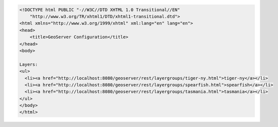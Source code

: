 .. _layers_html:

.. code-block:: html

   <!DOCTYPE html PUBLIC "-//W3C//DTD XHTML 1.0 Transitional//EN"
       "http://www.w3.org/TR/xhtml1/DTD/xhtml1-transitional.dtd">
   <html xmlns="http://www.w3.org/1999/xhtml" xml:lang="en" lang="en">
   <head>
       <title>GeoServer Configuration</title>
   </head>
   <body>
   
   Layers:
   <ul>
     <li><a href="http://localhost:8080/geoserver/rest/layergroups/tiger-ny.html">tiger-ny</a></li>
     <li><a href="http://localhost:8080/geoserver/rest/layergroups/spearfish.html">spearfish</a></li>
     <li><a href="http://localhost:8080/geoserver/rest/layergroups/tasmania.html">tasmania</a></li>
   </ul>
   </body>
   </html>
